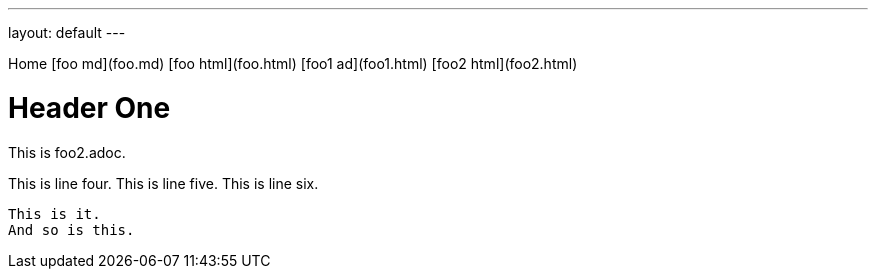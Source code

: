 ---
layout: default
---

Home [foo md](foo.md) [foo html](foo.html) [foo1 ad](foo1.html) [foo2 html](foo2.html)

# Header One
This is foo2.adoc.

This is line four.  
This is line five.  
This is line six.

    This is it.
    And so is this.
